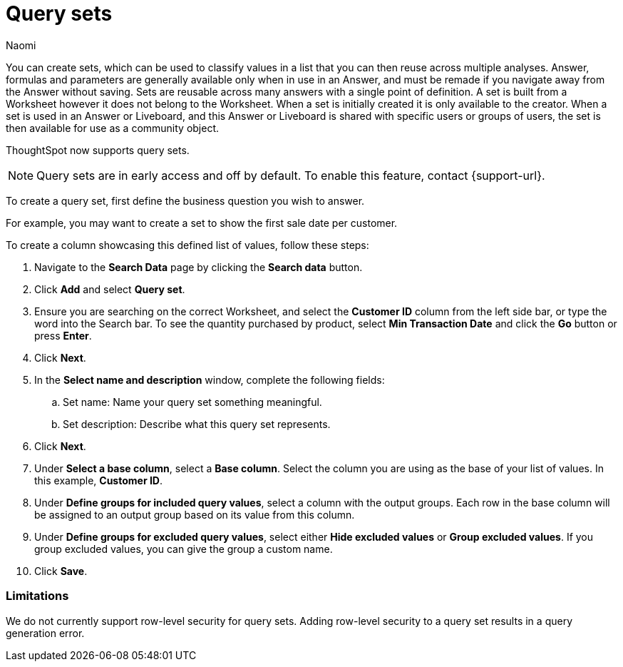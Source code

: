 = Query sets
:last_updated: 6/4/24
:author: Naomi
:linkattrs:
:page-layout: default-cloud-early-access
:experimental:
:description: You can now create query sets, which can be used to classify values in a list you can then reuse across multiple analyses.
:jira: SCAL-229666

You can create sets, which can be used to classify values in a list that you can then reuse across multiple analyses. Answer, formulas and parameters are generally available only when in use in an Answer, and must be remade if you navigate away from the Answer without saving. Sets are reusable across many answers with a single point of definition. A set is built from a Worksheet however it does not belong to the Worksheet. When a set is initially created it is only available to the creator. When a set is used in an Answer or Liveboard, and this Answer or Liveboard is shared with specific users or groups of users, the set is then available for use as a community object.

ThoughtSpot now supports query sets.

NOTE: Query sets are in early access and off by default. To enable this feature, contact {support-url}.


To create a query set, first define the business question you wish to answer.


For example, you may want to create a set to show the first sale date per customer.


To create a column showcasing this defined list of values, follow these steps:

. Navigate to the *Search Data* page by clicking the *Search data* button.

. Click *Add* and select *Query set*.

. Ensure you are searching on the correct Worksheet, and select the *Customer ID* column from the left side bar, or type the word into the Search bar. To see the quantity purchased by product, select *Min Transaction Date* and click the *Go* button or press *Enter*.

. Click *Next*.

. In the *Select name and description* window, complete the following fields:
.. Set name: Name your query set something meaningful.
.. Set description: Describe what this query set represents.
. Click *Next*.
. Under *Select a base column*, select a *Base column*. Select the column you are using as the base of your list of values. In this example, *Customer ID*.
. Under *Define groups for included query values*, select a column with the output groups. Each row in the base column will be assigned to an output group based on its value from this column.
. Under *Define groups for excluded query values*, select either *Hide excluded values* or *Group excluded values*. If you group excluded values, you can give the group a custom name.
. Click *Save*.

=== Limitations

We do not currently support row-level security for query sets. Adding row-level security to a query set results in a query generation error.



